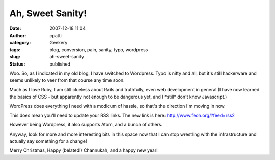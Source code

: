 Ah, Sweet Sanity!
#################
:date: 2007-12-18 11:04
:author: cpatti
:category: Geekery
:tags: blog, conversion, pain, sanity, typo, wordpress
:slug: ah-sweet-sanity
:status: published

Woo. So, as I indicated in my old blog, I have switched to Wordpress. Typo is nifty and all, but it's still hackerware and seems unlikely to veer from that course any time soon.

Much as I love Ruby, I am still clueless about Rails and truthfully, even web development in general (I have now learned the basics of CSS - but apparently not enough to be dangerous yet, and I \*still\* don't know Javascript.)

WordPress does everything I need with a modicum of hassle, so that's the direction I'm moving in now.

This does mean you'll need to update your RSS links. The new link is here: http://www.feoh.org/?feed=rss2

However being Wordpress, it also supports Atom, and a bunch of others.

Anyway, look for more and more interesting bits in this space now that I can stop wrestling with the infrastructure and actually say something for a change!

Merry Christmas, Happy (belated!) Channukah, and a happy new year!
